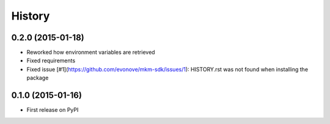 =======
History
=======

0.2.0 (2015-01-18)
++++++++++++++++++

* Reworked how environment variables are retrieved
* Fixed requirements
* Fixed issue [#1](https://github.com/evonove/mkm-sdk/issues/1): HISTORY.rst was not found when installing the package

0.1.0 (2015-01-16)
++++++++++++++++++

* First release on PyPI